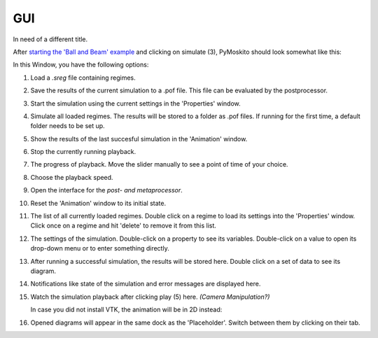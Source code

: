 ========================
GUI
========================

In need of a different title.

After `starting the 'Ball and Beam' example
<https://pymoskito.readthedocs.io/en/stable/tutorial/starting.html>`_ 
and clicking on simulate (3), PyMoskito should look somewhat like this:
 
.. image:: BnB_rNos.*

In this Window, you have the following options:

(1) Load a *.sreg* file containing regimes.	

(2) Save the results of the current simulation to a .pof file. 
    This file can be evaluated by the postprocessor.
	
(3) Start the simulation using the current settings in the 
    'Properties' window.
	
(4) Simulate all loaded regimes. The results will be stored to a folder 
    as .pof files. If running for the first time, a default folder 
    needs to be set up.
	
(5) Show the results of the last succesful simulation in the 'Animation'
    window.

(6) Stop the currently running playback.

(7) The progress of playback. Move the slider manually to see a point of time of your choice.

(8) Choose the playback speed.

(9) Open the interface for the `post- and metaprocessor`.

(10) Reset the 'Animation' window to its initial state.

(11) The list of all currently loaded regimes. Double click on a regime to 
     load its settings into the 'Properties' window. Click once on a regime and hit
     'delete' to remove it from this list.

(12) The settings of the simulation. Double-click on a property to see its variables.
     Double-click on a value to open its drop-down menu or to enter something
     directly.

(13) After running a successful simulation, the results will be stored here.
     Double click on a set of data to see its diagram.

(14) Notifications like state of the simulation and error messages are displayed here.

(15) Watch the simulation playback after clicking play (5) here. `(Camera Manipulation?)`

     In case you did not install VTK, the animation will be in 2D instead:

     .. image:: BnB_2D.*

(16) Opened diagrams will appear in the same dock as the 'Placeholder'. 
     Switch between them by clicking on their tab.
	 
